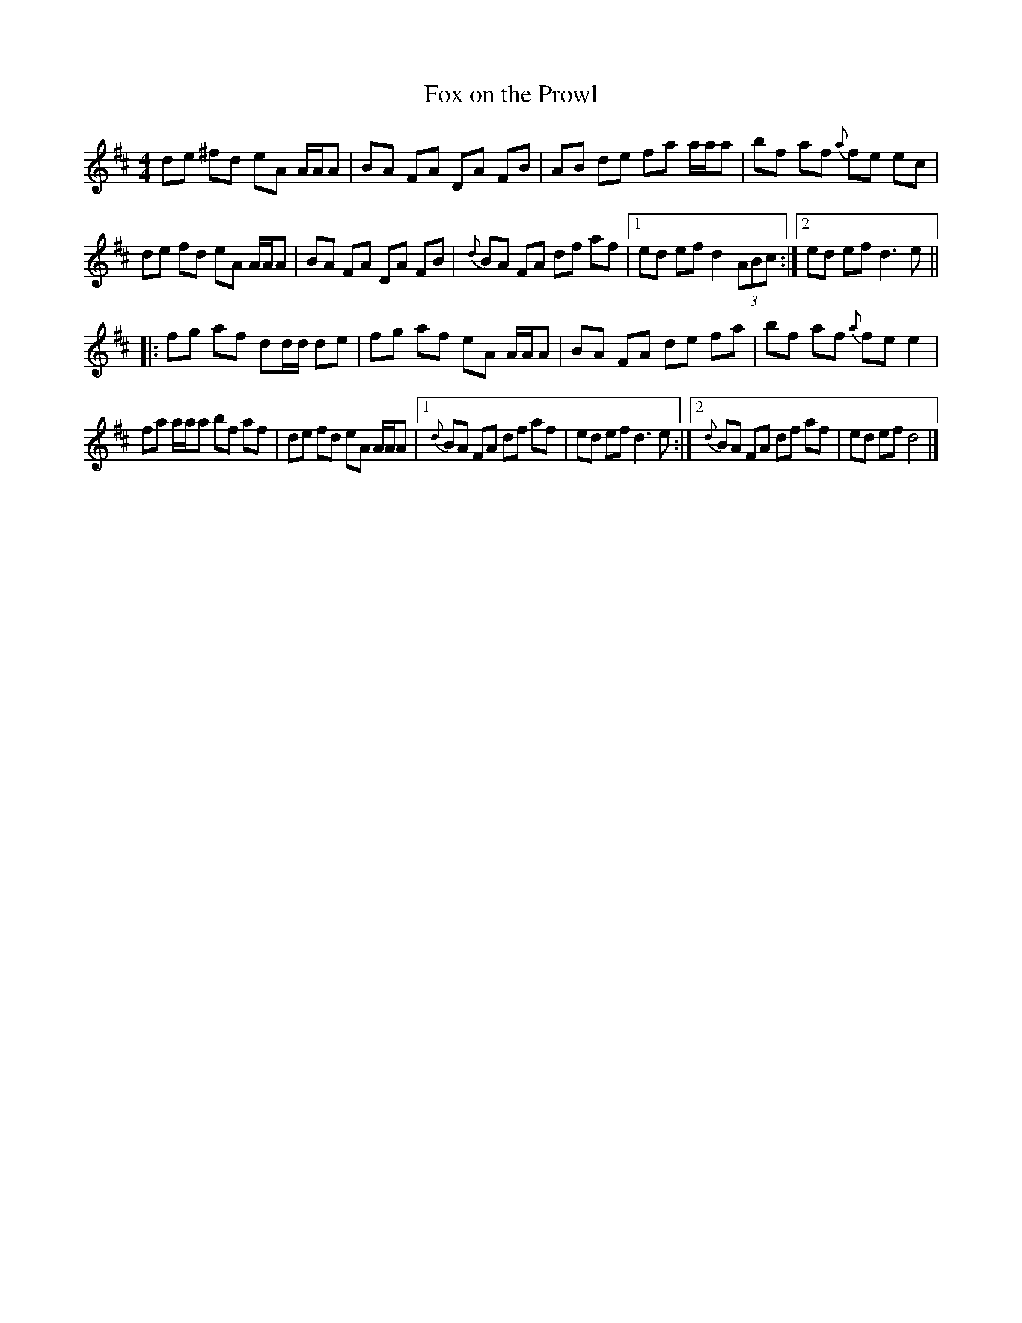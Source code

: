
X:1
T:Fox on the Prowl
L:1/8
M:4/4
K:D
V:1
de ^fd eA A/A/A | BA FA DA FB | AB de fa a/a/a | bf af{a} fe ec | 
de fd eA A/A/A | BA FA DA FB | {d} BA FA df af |1 ed ef d2 (3ABc :|2 ed ef d3 e ||
|: fg af dd/d/ de | fg af eA A/A/A | BA FA de fa | bf af{a} fe e2 | 
fa a/a/a bf af | de fd eA A/A/A |1{d} BA FA df af | ed ef d3 e :|2 {d} BA FA df af | ed ef d4 |] 


